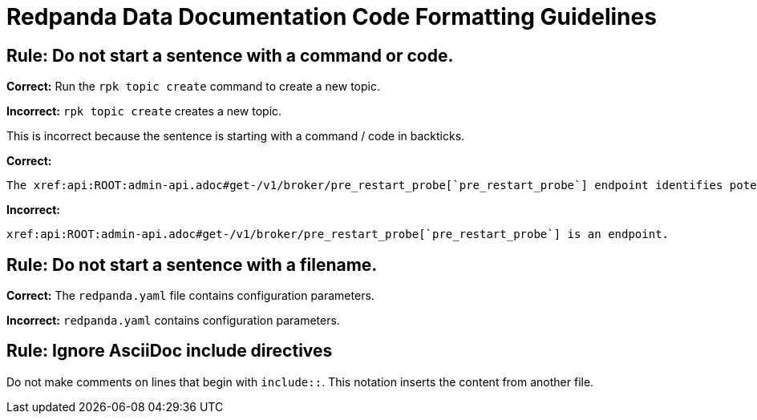 = Redpanda Data Documentation Code Formatting Guidelines

== Rule: Do not start a sentence with a command or code.

*Correct:* Run the `rpk topic create` command to create a new topic.

*Incorrect:* `rpk topic create` creates a new topic.

This is incorrect because the sentence is starting with a command / code in backticks.

*Correct:*

[,asciidoc]
----
The xref:api:ROOT:admin-api.adoc#get-/v1/broker/pre_restart_probe[`pre_restart_probe`] endpoint identifies potential risks if a broker is restarted.
----

*Incorrect:*

[,asciidoc]
----
xref:api:ROOT:admin-api.adoc#get-/v1/broker/pre_restart_probe[`pre_restart_probe`] is an endpoint.
----

== Rule: Do not start a sentence with a filename.

*Correct:* The `redpanda.yaml` file contains configuration parameters.

*Incorrect:* `redpanda.yaml` contains configuration parameters.

== Rule: Ignore AsciiDoc include directives

Do not make comments on lines that begin with `include::`. This notation inserts the content from another file.